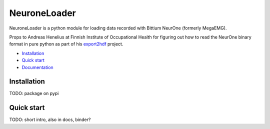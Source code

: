 NeuroneLoader
=============

.. image:: https://travis-ci.org/heilerich/neurone_loader.svg?branch=master)]
   :target: https://travis-ci.org/heilerich/neurone_loader
   :alt: Build Status

.. image:: https://coveralls.io/repos/github/heilerich/neurone_loader/badge.svg
   :target: https://coveralls.io/github/heilerich/neurone_loader
   :alt: Coverage Status
.. image:: https://readthedocs.org/projects/neurone-loader/badge/?version=latest
   :target: https://neurone-loader.readthedocs.io/en/latest/?badge=latest
   :alt: Documentation Status

.. image:: https://img.shields.io/github/license/heilerich/neurone_loader.svg
   :target: https://github.com/heilerich/neurone_loader/blob/master/LICENSE
   :alt: License

NeuroneLoader is a python module for loading data recorded with
Bittium NeurOne (formerly MegaEMG).

Props to Andreas Henelius at Finnish Institute of Occupational Health for figuring out how
to read the NeurOne binary format in pure python as part of his
export2hdf_ project.

* `Installation`_
* `Quick start`_
* Documentation_

.. _Documentation: https://neurone-loader.readthedocs.io/en/latest/

Installation
------------
TODO: package on pypi

.. _quick-start:

Quick start
-----------
TODO: short intro, also in docs, binder?

.. _export2hdf: https://github.com/bwrc/export2hdf5